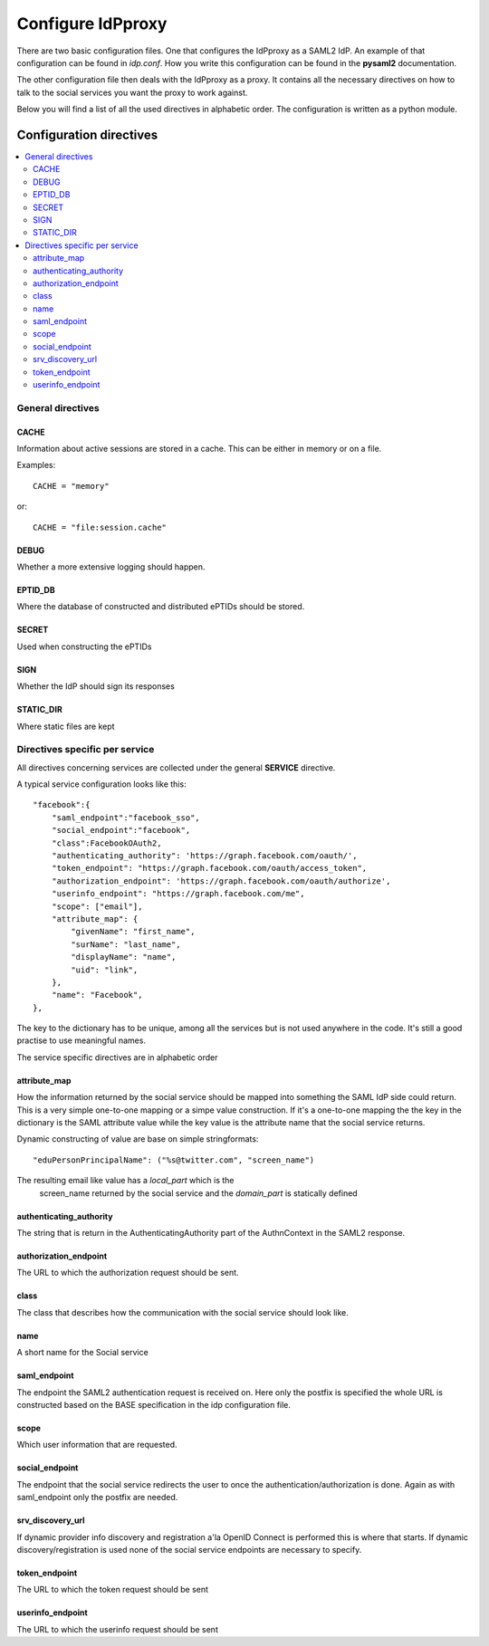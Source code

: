 .. _config:

Configure IdPproxy
==================

There are two basic configuration files. One that configures
the IdPproxy as a SAML2 IdP. An example of that configuration can be found in
*idp.conf*. How you write this configuration can be found in the
**pysaml2** documentation.

The other configuration file then deals with the IdPproxy as a proxy.
It contains all the necessary directives on how to talk to the
social services you want the proxy to work against.

Below you will find a list of all the used directives in alphabetic order.
The configuration is written as a python module.

Configuration directives
::::::::::::::::::::::::

.. contents::
    :local:
    :backlinks: entry

General directives
------------------

CACHE
^^^^^

Information about active sessions are stored in a cache.
This can be either in memory or on a file.

Examples::

    CACHE = "memory"

or::

    CACHE = "file:session.cache"


DEBUG
^^^^^

Whether a more extensive logging should happen.

EPTID_DB
^^^^^^^^

Where the database of constructed and distributed ePTIDs should be stored.

SECRET
^^^^^^

Used when constructing the ePTIDs

SIGN
^^^^

Whether the IdP should sign its responses

STATIC_DIR
^^^^^^^^^^

Where static files are kept

Directives specific per service
-------------------------------

All directives concerning services are collected under the general
**SERVICE** directive.

A typical service configuration looks like this::

    "facebook":{
        "saml_endpoint":"facebook_sso",
        "social_endpoint":"facebook",
        "class":FacebookOAuth2,
        "authenticating_authority": 'https://graph.facebook.com/oauth/',
        "token_endpoint": "https://graph.facebook.com/oauth/access_token",
        "authorization_endpoint": 'https://graph.facebook.com/oauth/authorize',
        "userinfo_endpoint": "https://graph.facebook.com/me",
        "scope": ["email"],
        "attribute_map": {
            "givenName": "first_name",
            "surName": "last_name",
            "displayName": "name",
            "uid": "link",
        },
        "name": "Facebook",
    },

The key to the dictionary has to be unique, among all the services
but is not used anywhere in the code. It's still a good practise to use
meaningful names.

The service specific directives are in alphabetic order

attribute_map
^^^^^^^^^^^^^

How the information returned by the social service should be mapped
into something the SAML IdP side could return.
This is a very simple one-to-one mapping or a simpe value construction.
If it's a one-to-one mapping the the key in the dictionary is the
SAML attribute value while the key value is the attribute name that the
social service returns.

Dynamic constructing of value are base on simple stringformats::

    "eduPersonPrincipalName": ("%s@twitter.com", "screen_name")

The resulting email like value has a *local_part* which is the
 screen_name returned by the social service and the *domain_part* is
 statically defined

authenticating_authority
^^^^^^^^^^^^^^^^^^^^^^^^

The string that is return in the AuthenticatingAuthority part of the
AuthnContext in the SAML2 response.

authorization_endpoint
^^^^^^^^^^^^^^^^^^^^^^

The URL to which the authorization request should be sent.

class
^^^^^

The class that describes how the communication with the social service
should look like.

name
^^^^

A short name for the Social service

saml_endpoint
^^^^^^^^^^^^^

The endpoint the SAML2 authentication request is received on.
Here only the postfix is specified the whole URL is constructed based
on the BASE specification in the idp configuration file.

scope
^^^^^

Which user information that are requested.

social_endpoint
^^^^^^^^^^^^^^^

The endpoint that the social service redirects the user to once the
authentication/authorization is done. Again as with saml_endpoint only
the postfix are needed.

srv_discovery_url
^^^^^^^^^^^^^^^^^

If dynamic provider info discovery and registration a'la OpenID Connect is
performed this is where that starts. If dynamic discovery/registration is
used none of the social service endpoints are necessary to specify.

token_endpoint
^^^^^^^^^^^^^^

The URL to which the token request should be sent

userinfo_endpoint
^^^^^^^^^^^^^^^^^

The URL to which the userinfo request should be sent
